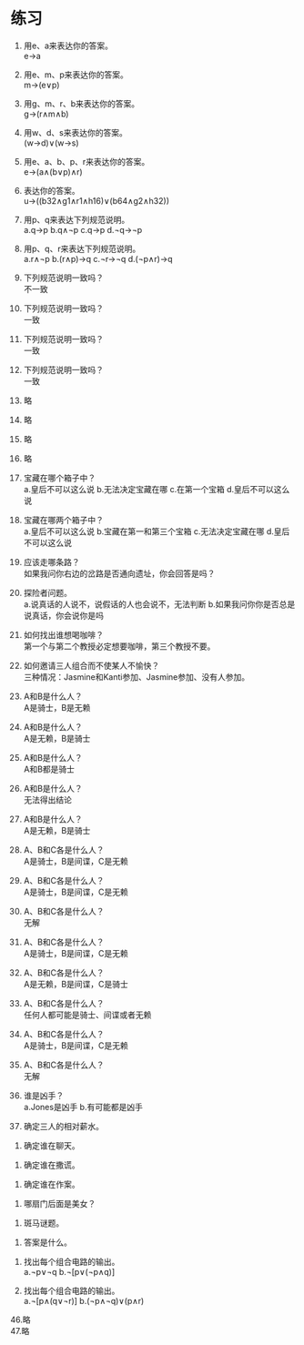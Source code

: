 * 练习


1. 用e、a来表达你的答案。\\
   e->a

2. 用e、m、p来表达你的答案。\\
   m->(e∨p)

3. 用g、m、r、b来表达你的答案。\\
   g->(r∧m∧b)

4. 用w、d、s来表达你的答案。\\
   (w->d)∨(w->s)

5. 用e、a、b、p、r来表达你的答案。\\
   e->(a∧(b∨p)∧r)

6. 表达你的答案。\\
   u->((b32∧g1∧r1∧h16)∨(b64∧g2∧h32))

7. 用p、q来表达下列规范说明。\\
   a.q->p b.q∧¬p c.q->p d.¬q->¬p

8. 用p、q、r来表达下列规范说明。\\
   a.r∧¬p b.(r∧p)->q c.¬r->¬q d.(¬p∧r)->q

9. 下列规范说明一致吗？\\
   不一致

10. 下列规范说明一致吗？\\
    一致

11. 下列规范说明一致吗？\\
    一致

12. 下列规范说明一致吗？\\
    一致

13. 略
14. 略
15. 略
16. 略

17. 宝藏在哪个箱子中？\\
    a.皇后不可以这么说 b.无法决定宝藏在哪 c.在第一个宝箱 d.皇后不可以这么说

18. 宝藏在哪两个箱子中？\\
    a.皇后不可以这么说 b.宝藏在第一和第三个宝箱 c.无法决定宝藏在哪 d.皇后不可以这么说

19. 应该走哪条路？\\
    如果我问你右边的岔路是否通向遗址，你会回答是吗？

20. 探险者问题。\\
    a.说真话的人说不，说假话的人也会说不，无法判断 b.如果我问你你是否总是说真话，你会说你是吗

21. 如何找出谁想喝咖啡？\\
    第一个与第二个教授必定想要咖啡，第三个教授不要。

22. 如何邀请三人组合而不使某人不愉快？\\
    三种情况：Jasmine和Kanti参加、Jasmine参加、没有人参加。

23. A和B是什么人？\\
    A是骑士，B是无赖

24. A和B是什么人？\\
    A是无赖，B是骑士

25. A和B是什么人？\\
    A和B都是骑士

26. A和B是什么人？\\
    无法得出结论

27. A和B是什么人？\\
    A是无赖，B是骑士

28. A、B和C各是什么人？\\
    A是骑士，B是间谍，C是无赖

29. A、B和C各是什么人？\\
    A是骑士，B是间谍，C是无赖

30. A、B和C各是什么人？\\
    无解

31. A、B和C各是什么人？\\
    A是骑士，B是间谍，C是无赖

32. A、B和C各是什么人？\\
    A是无赖，B是间谍，C是骑士

33. A、B和C各是什么人？\\
    任何人都可能是骑士、间谍或者无赖

34. A、B和C各是什么人？\\
    A是骑士，B是间谍，C是无赖

35. A、B和C各是什么人？\\
    无解

36. 谁是凶手？\\
    a.Jones是凶手 b.有可能都是凶手

37. 确定三人的相对薪水。\\


38. 确定谁在聊天。\\


39. 确定谁在撒谎。\\


40. 确定谁在作案。\\


41. 哪扇门后面是美女？\\


42. 斑马谜题。\\


43. 答案是什么。\\


44. 找出每个组合电路的输出。\\
    a.¬p∨¬q b.¬[p∨(¬p∧q)]

45. 找出每个组合电路的输出。\\
    a.¬[p∧(q∨¬r)] b.(¬p∧¬q)∨(p∧r)

46.略\\
47.略\\
